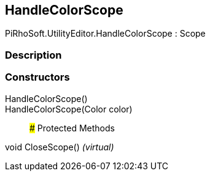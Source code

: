 [#editor/handle-color-scope]

## HandleColorScope

PiRhoSoft.UtilityEditor.HandleColorScope : Scope

### Description

### Constructors

HandleColorScope()::

HandleColorScope(Color color)::

### Protected Methods

void CloseScope() _(virtual)_::